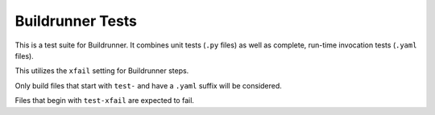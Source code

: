 ###################
 Buildrunner Tests
###################

This is a test suite for Buildrunner.  It combines unit tests (``.py`` files) as well as complete,
run-time invocation tests (``.yaml`` files).

This utilizes the ``xfail`` setting for Buildrunner steps.

Only build files that start with ``test-`` and have a ``.yaml`` suffix will be considered.

Files that begin with ``test-xfail`` are expected to fail.

..
   Local Variables:
   fill-column: 100
   End:
